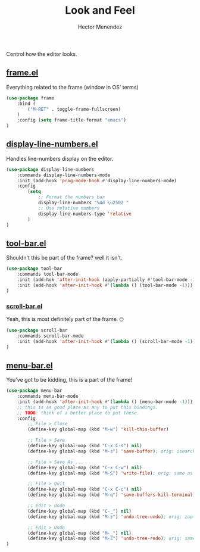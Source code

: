 #+TITLE: Look and Feel
#+AUTHOR: Hector Menendez

Control how the editor looks.

** [[https://github.com/emacs-mirror/emacs/blob/master/lisp/frame.el][frame.el]]
Everything related to the frame (window in OS' terms)
#+BEGIN_SRC emacs-lisp
  (use-package frame
      :bind (
          ("M-RET" . toggle-frame-fullscreen)
      )
      :config (setq frame-title-format "emacs")
  )
#+END_SRC

** [[https://github.com/emacs-mirror/emacs/blob/master/lisp/display-line-numbers.el][display-line-numbers.el]]
Handles line-numbers display on the editor.
#+BEGIN_SRC emacs-lisp
  (use-package display-line-numbers
      :commands display-line-numbers-mode
      :init (add-hook 'prog-mode-hook #'display-line-numbers-mode)
      :config
          (setq
              ;; Format the numbers bar
              display-line-numbers "%4d \u2502 "
              ;; Use relative numbers
              display-line-numbers-type 'relative
          )
  )
#+END_SRC
** [[https://github.com/emacs-mirror/emacs/blob/master/lisp/tool-bar.el][tool-bar.el]]
Shouldn't this be part of the frame? well it isn't.
#+BEGIN_SRC emacs-lisp
  (use-package tool-bar
      :commands tool-bar-mode
      :init (add-hok 'after-init-hook (apply-partially #'tool-bar-mode -1))
      :init (add-hook 'after-init-hook #'(lambda () (tool-bar-mode -1)))
  )
#+END_SRC

*** [[https://github.com/emacs-mirror/emacs/blob/master/lisp/scroll-bar.el][scroll-bar.el]]
Yeah, this is most definitely part of the frame. 🙄
#+BEGIN_SRC emacs-lisp
  (use-package scroll-bar
      :commands scroll-bar-mode
      :init (add-hook 'after-init-hook #'(lambda () (scroll-bar-mode -1)))
  )
#+END_SRC

** [[https://github.com/emacs-mirror/emacs/blob/master/lisp/menu-bar.el][menu-bar.el]]
You've got to be kidding, this is a part of the frame!
#+BEGIN_SRC emacs-lisp
  (use-package menu-bar
      :commands menu-bar-mode
      :init (add-hook 'after-init-hook #'(lambda () (menu-bar-mode -1)))
      ;; this is as good place as any to put this bindings.
      ;; TODO: think of a better place to put these.
      :config
          ;; File > Close
          (define-key global-map (kbd "M-w") 'kill-this-buffer)

          ;; File > Save
          (define-key global-map (kbd "C-x C-s") nil)
          (define-key global-map (kbd "M-s") 'save-buffer); orig: isearch prefix

          ;; File > Save As ...
          (define-key global-map (kbd "C-x C-w") nil)
          (define-key global-map (kbd "M-S") 'write-file); orig: same as M-s

          ;; File > Quit
          (define-key global-map (kbd "C-x C-c") nil)
          (define-key global-map (kbd "M-q") 'save-buffers-kill-terminal); orig: fill-paragraph

          ;; Edit > Undo
          (define-key global-map (kbd "C-_") nil)
          (define-key global-map (kbd "M-z") 'undo-tree-undo); orig: zap-to-char

          ;; Edit > Undo
          (define-key global-map (kbd "M-_") nil)
          (define-key global-map (kbd "M-Z") 'undo-tree-redo); orig: same as M-z
  )
#+END_SRC
